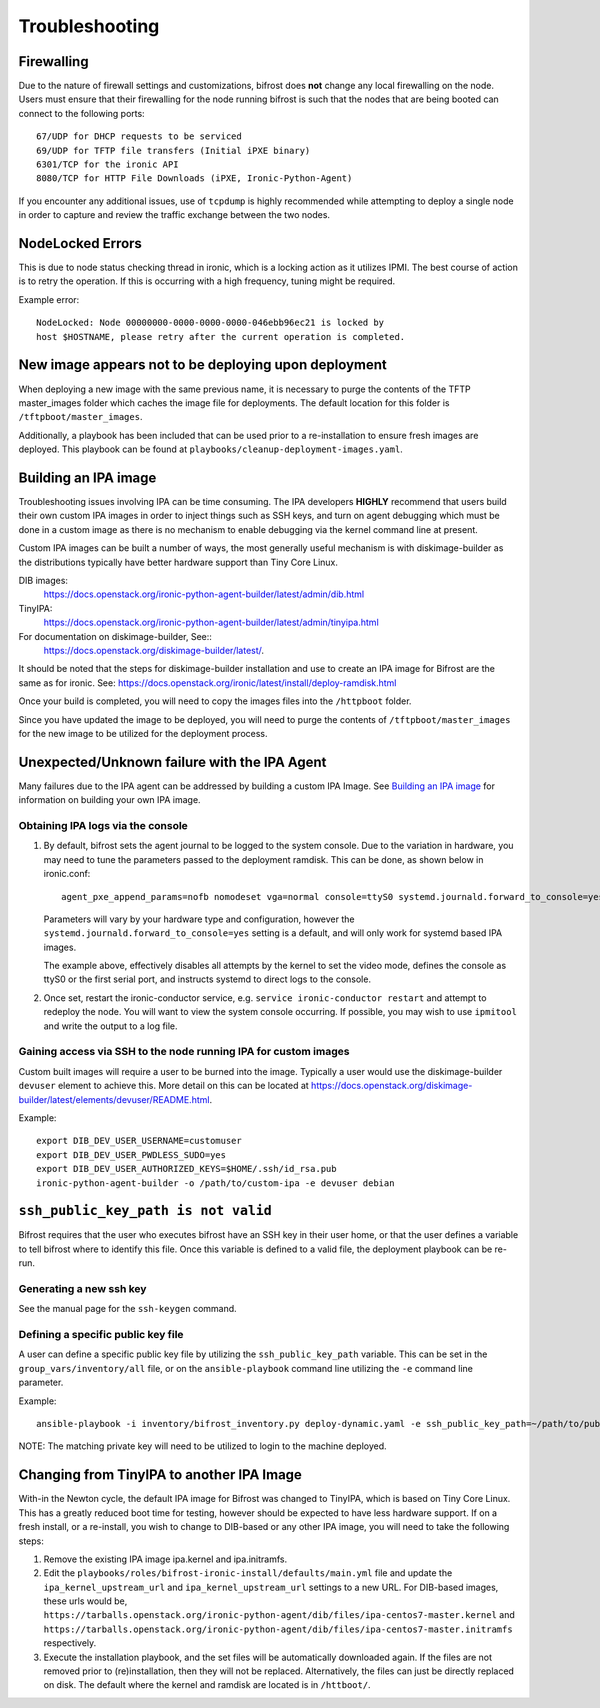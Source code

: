===============
Troubleshooting
===============

***********
Firewalling
***********

Due to the nature of firewall settings and customizations, bifrost does
**not** change any local firewalling on the node. Users must ensure that
their firewalling for the node running bifrost is such that the nodes that
are being booted can connect to the following ports::

    67/UDP for DHCP requests to be serviced
    69/UDP for TFTP file transfers (Initial iPXE binary)
    6301/TCP for the ironic API
    8080/TCP for HTTP File Downloads (iPXE, Ironic-Python-Agent)

If you encounter any additional issues, use of ``tcpdump`` is highly
recommended while attempting to deploy a single node in order to capture
and review the traffic exchange between the two nodes.

*****************
NodeLocked Errors
*****************

This is due to node status checking thread in ironic, which is a locking
action as it utilizes IPMI.  The best course of action is to retry the
operation.  If this is occurring with a high frequency, tuning might be
required.

Example error::

    NodeLocked: Node 00000000-0000-0000-0000-046ebb96ec21 is locked by
    host $HOSTNAME, please retry after the current operation is completed.

*****************************************************
New image appears not to be deploying upon deployment
*****************************************************

When deploying a new image with the same previous name, it is necessary to
purge the contents of the TFTP master_images folder which caches the image
file for deployments.  The default location for this folder is
``/tftpboot/master_images``.

Additionally, a playbook has been included that can be used prior to a
re-installation to ensure fresh images are deployed.  This playbook can
be found at ``playbooks/cleanup-deployment-images.yaml``.

*********************
Building an IPA image
*********************

Troubleshooting issues involving IPA can be time consuming.  The IPA
developers **HIGHLY** recommend that users build their own custom IPA
images in order to inject things such as SSH keys, and turn on agent
debugging which must be done in a custom image as there is no mechanism
to enable debugging via the kernel command line at present.

Custom IPA images can be built a number of ways, the most generally useful
mechanism is with diskimage-builder as the distributions typically have
better hardware support than Tiny Core Linux.

DIB images:
  https://docs.openstack.org/ironic-python-agent-builder/latest/admin/dib.html
TinyIPA:
  https://docs.openstack.org/ironic-python-agent-builder/latest/admin/tinyipa.html

For documentation on diskimage-builder, See::
  https://docs.openstack.org/diskimage-builder/latest/.

It should be noted that the steps for diskimage-builder installation and
use to create an IPA image for Bifrost are the same as for ironic. See:
https://docs.openstack.org/ironic/latest/install/deploy-ramdisk.html

Once your build is completed, you will need to copy the images files into
the ``/httpboot`` folder.

Since you have updated the image to be deployed, you will need to purge the
contents of ``/tftpboot/master_images`` for the new image to be utilized for
the deployment process.

*********************************************
Unexpected/Unknown failure with the IPA Agent
*********************************************

Many failures due to the IPA agent can be addressed by building a custom
IPA Image.  See `Building an IPA image`_ for information on building
your own IPA image.

Obtaining IPA logs via the console
==================================

1) By default, bifrost sets the agent journal to be logged to the system
   console. Due to the variation in hardware, you may need to tune the
   parameters passed to the deployment ramdisk.  This can be done, as shown
   below in ironic.conf::

    agent_pxe_append_params=nofb nomodeset vga=normal console=ttyS0 systemd.journald.forward_to_console=yes

   Parameters will vary by your hardware type and configuration,
   however the ``systemd.journald.forward_to_console=yes`` setting is
   a default, and will only work for systemd based IPA images.

   The example above, effectively disables all attempts by the kernel to set
   the video mode, defines the console as ttyS0 or the first serial port, and
   instructs systemd to direct logs to the console.

2) Once set, restart the ironic-conductor service, e.g.
   ``service ironic-conductor restart`` and attempt to redeploy the node.
   You will want to view the system console occurring. If possible, you
   may wish to use ``ipmitool`` and write the output to a log file.

Gaining access via SSH to the node running IPA for custom images
================================================================

Custom built images will require a user to be burned into the image.
Typically a user would use the diskimage-builder ``devuser`` element
to achieve this. More detail on this can be located at
https://docs.openstack.org/diskimage-builder/latest/elements/devuser/README.html.

Example::

  export DIB_DEV_USER_USERNAME=customuser
  export DIB_DEV_USER_PWDLESS_SUDO=yes
  export DIB_DEV_USER_AUTHORIZED_KEYS=$HOME/.ssh/id_rsa.pub
  ironic-python-agent-builder -o /path/to/custom-ipa -e devuser debian

************************************
``ssh_public_key_path is not valid``
************************************

Bifrost requires that the user who executes bifrost have an SSH key in
their user home, or that the user defines a variable to tell bifrost where
to identify this file.  Once this variable is defined to a valid file, the
deployment playbook can be re-run.

Generating a new ssh key
========================

See the manual page for the ``ssh-keygen`` command.

Defining a specific public key file
===================================

A user can define a specific public key file by utilizing the
``ssh_public_key_path`` variable.  This can be set in the
``group_vars/inventory/all`` file, or on the ``ansible-playbook`` command
line utilizing the ``-e`` command line parameter.

Example::

  ansible-playbook -i inventory/bifrost_inventory.py deploy-dynamic.yaml -e ssh_public_key_path=~/path/to/public/key/id_rsa.pub

NOTE: The matching private key will need to be utilized to login to the
machine deployed.

******************************************
Changing from TinyIPA to another IPA Image
******************************************

With-in the Newton cycle, the default IPA image for Bifrost was changed
to TinyIPA, which is based on Tiny Core Linux. This has a greatly reduced
boot time for testing, however should be expected to have less hardware
support. If on a fresh install, or a re-install, you wish to change to
DIB-based or any other IPA image, you will need to take the following steps:

#. Remove the existing IPA image ipa.kernel and ipa.initramfs.
#. Edit the ``playbooks/roles/bifrost-ironic-install/defaults/main.yml``
   file and update the ``ipa_kernel_upstream_url`` and
   ``ipa_kernel_upstream_url`` settings to a new URL.
   For DIB-based images, these urls would be,
   ``https://tarballs.openstack.org/ironic-python-agent/dib/files/ipa-centos7-master.kernel``
   and
   ``https://tarballs.openstack.org/ironic-python-agent/dib/files/ipa-centos7-master.initramfs``
   respectively.
#. Execute the installation playbook, and the set files will be automatically
   downloaded again. If the files are not removed prior to (re)installation,
   then they will not be replaced. Alternatively, the files can just be
   directly replaced on disk. The default where the kernel and ramdisk are
   located is in ``/httboot/``.
